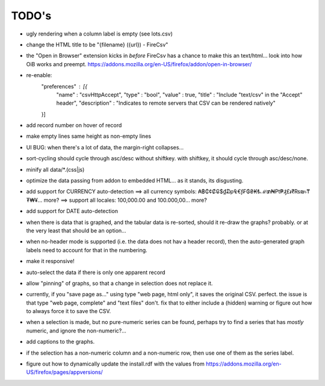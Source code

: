 ======
TODO's
======

* ugly rendering when a column label is empty (see lots.csv)

* change the HTML title to be "{filename} ({url}) - FireCsv"

* the "Open in Browser" extension kicks in *before* FireCsv has a chance
  to make this an text/html... look into how OiB works and preempt.
  https://addons.mozilla.org/en-US/firefox/addon/open-in-browser/

* re-enable:
    "preferences"  : [{
      "name"         : "csvHttpAccept",
      "type"         : "bool",
      "value"        : true,
      "title"        : "Include \"text/csv\" in the \"Accept\" header",
      "description"  : "Indicates to remote servers that CSV can be rendered natively"
    }]

* add record number on hover of record

* make empty lines same height as non-empty lines

* UI BUG: when there's a lot of data, the margin-right collapses...

* sort-cycling should cycle through asc/desc without shiftkey. with
  shiftkey, it should cycle through asc/desc/none.

* minify all data/*.(css|js)

* optimize the data passing from addon to embedded HTML... as it stands,
  its disgusting.

* add support for CURRENCY auto-detection
  ==> all currency symbols: ₳฿₵¢₡₢$₫₯₠€ƒ₣₲₴₭₺ℳ₥₦₧₱₰£៛₹₨₪৳₸₮₩¥... more?
  ==> support all locales: 100,000.00 and 100.000,00... more?

* add support for DATE auto-detection

* when there is data that is graphed, and the tabular data is
  re-sorted, should it re-draw the graphs? probably. or at the
  very least that should be an option...

* when no-header mode is supported (i.e. the data does not hav a header
  record), then the auto-generated graph labels need to account for
  that in the numbering.

* make it responsive!

* auto-select the data if there is only one apparent record

* allow "pinning" of graphs, so that a change in selection does not
  replace it.

* currently, if you "save page as..." using type "web page, html only",
  it saves the original CSV. perfect.
  the issue is that type "web page, complete" and "text files" don't.
  fix that to either include a (hidden) warning or figure out how to
  always force it to save the CSV.

* when a selection is made, but no pure-numeric series can be found,
  perhaps try to find a series that has *mostly* numeric, and ignore
  the non-numeric?...

* add captions to the graphs.

* if the selection has a non-numeric column and a non-numeric row,
  then use one of them as the series label.

* figure out how to dynamically update the install.rdf with the values
  from https://addons.mozilla.org/en-US/firefox/pages/appversions/
